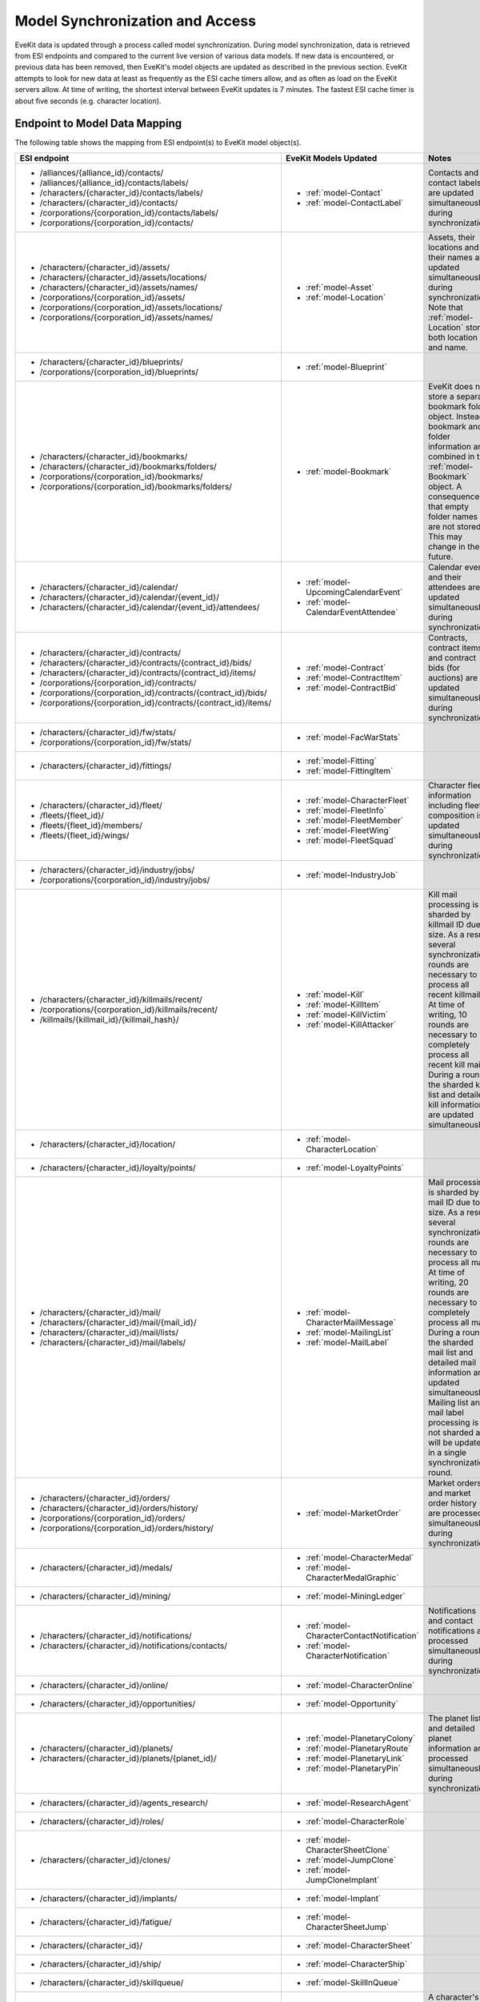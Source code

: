 .. _model_sync:

Model Synchronization and Access
================================

EveKit data is updated through a process called model synchronization.  During
model synchronization, data is retrieved from ESI endpoints and compared to
the current live version of various data models.  If new data is encountered,
or previous data has been removed, then EveKit's model objects are updated as
described in the previous section.  EveKit attempts to look for new data at
least as frequently as the ESI cache timers allow, and as often as load on the
EveKit servers allow.  At time of writing, the shortest interval between EveKit
updates is 7 minutes.  The fastest ESI cache timer is about five seconds
(e.g. character location).

Endpoint to Model Data Mapping
------------------------------

The following table shows the mapping from ESI endpoint(s) to EveKit model object(s).

+------------------------------------------------------------------+--------------------------------------------+------------------------------------------+
|**ESI endpoint**                                                  |**EveKit Models Updated**                   |**Notes**                                 |
+------------------------------------------------------------------+--------------------------------------------+------------------------------------------+
|* /alliances/{alliance_id}/contacts/                              |* :ref:`model-Contact`                      |Contacts and contact labels are updated   |
|                                                                  |                                            |simultaneously during synchronization.    |
|* /alliances/{alliance_id}/contacts/labels/                       |* :ref:`model-ContactLabel`                 |                                          |
|                                                                  |                                            |                                          |
|* /characters/{character_id}/contacts/labels/                     |                                            |                                          |
|                                                                  |                                            |                                          |
|* /characters/{character_id}/contacts/                            |                                            |                                          |
|                                                                  |                                            |                                          |
|* /corporations/{corporation_id}/contacts/labels/                 |                                            |                                          |
|                                                                  |                                            |                                          |
|* /corporations/{corporation_id}/contacts/                        |                                            |                                          |
+------------------------------------------------------------------+--------------------------------------------+------------------------------------------+
|* /characters/{character_id}/assets/                              |* :ref:`model-Asset`                        |Assets, their locations and their names   |
|                                                                  |                                            |are updated simultaneously during         |
|* /characters/{character_id}/assets/locations/                    |* :ref:`model-Location`                     |synchronization.  Note that               |
|                                                                  |                                            |:ref:`model-Location` stores both location|
|* /characters/{character_id}/assets/names/                        |                                            |and name.                                 |
|                                                                  |                                            |                                          |
|* /corporations/{corporation_id}/assets/                          |                                            |                                          |
|                                                                  |                                            |                                          |
|* /corporations/{corporation_id}/assets/locations/                |                                            |                                          |
|                                                                  |                                            |                                          |
|* /corporations/{corporation_id}/assets/names/                    |                                            |                                          |
+------------------------------------------------------------------+--------------------------------------------+------------------------------------------+
|* /characters/{character_id}/blueprints/                          |* :ref:`model-Blueprint`                    |                                          |
|                                                                  |                                            |                                          |
|* /corporations/{corporation_id}/blueprints/                      |                                            |                                          |
+------------------------------------------------------------------+--------------------------------------------+------------------------------------------+
|* /characters/{character_id}/bookmarks/                           |* :ref:`model-Bookmark`                     |EveKit does not store a separate bookmark |
|                                                                  |                                            |folder object.  Instead, bookmark and     |
|* /characters/{character_id}/bookmarks/folders/                   |                                            |folder information are combined in the    |
|                                                                  |                                            |:ref:`model-Bookmark` object.  A          |
|* /corporations/{corporation_id}/bookmarks/                       |                                            |consequence is that empty folder names are|
|                                                                  |                                            |not stored.  This may change in the       |
|* /corporations/{corporation_id}/bookmarks/folders/               |                                            |future.                                   |
+------------------------------------------------------------------+--------------------------------------------+------------------------------------------+
|* /characters/{character_id}/calendar/                            |* :ref:`model-UpcomingCalendarEvent`        |Calendar events and their attendees are   |
|                                                                  |                                            |updated simultaneously during             |
|* /characters/{character_id}/calendar/{event_id}/                 |* :ref:`model-CalendarEventAttendee`        |synchronization.                          |
|                                                                  |                                            |                                          |
|* /characters/{character_id}/calendar/{event_id}/attendees/       |                                            |                                          |
+------------------------------------------------------------------+--------------------------------------------+------------------------------------------+
|* /characters/{character_id}/contracts/                           |* :ref:`model-Contract`                     |Contracts, contract items and contract    |
|                                                                  |                                            |bids (for auctions) are updated           |
|* /characters/{character_id}/contracts/{contract_id}/bids/        |* :ref:`model-ContractItem`                 |simultaneously during synchronization.    |
|                                                                  |                                            |                                          |
|* /characters/{character_id}/contracts/{contract_id}/items/       |* :ref:`model-ContractBid`                  |                                          |
|                                                                  |                                            |                                          |
|* /corporations/{corporation_id}/contracts/                       |                                            |                                          |
|                                                                  |                                            |                                          |
|* /corporations/{corporation_id}/contracts/{contract_id}/bids/    |                                            |                                          |
|                                                                  |                                            |                                          |
|* /corporations/{corporation_id}/contracts/{contract_id}/items/   |                                            |                                          |
+------------------------------------------------------------------+--------------------------------------------+------------------------------------------+
|* /characters/{character_id}/fw/stats/                            |* :ref:`model-FacWarStats`                  |                                          |
|                                                                  |                                            |                                          |
|* /corporations/{corporation_id}/fw/stats/                        |                                            |                                          |
+------------------------------------------------------------------+--------------------------------------------+------------------------------------------+
|* /characters/{character_id}/fittings/                            |* :ref:`model-Fitting`                      |                                          |
|                                                                  |                                            |                                          |
|                                                                  |* :ref:`model-FittingItem`                  |                                          |
+------------------------------------------------------------------+--------------------------------------------+------------------------------------------+
|* /characters/{character_id}/fleet/                               |* :ref:`model-CharacterFleet`               |Character fleet information including     |
|                                                                  |                                            |fleet composition is updated              |
|* /fleets/{fleet_id}/                                             |* :ref:`model-FleetInfo`                    |simultaneously during synchronization.    |
|                                                                  |                                            |                                          |
|* /fleets/{fleet_id}/members/                                     |* :ref:`model-FleetMember`                  |                                          |
|                                                                  |                                            |                                          |
|* /fleets/{fleet_id}/wings/                                       |* :ref:`model-FleetWing`                    |                                          |
|                                                                  |                                            |                                          |
|                                                                  |* :ref:`model-FleetSquad`                   |                                          |
+------------------------------------------------------------------+--------------------------------------------+------------------------------------------+
|* /characters/{character_id}/industry/jobs/                       |* :ref:`model-IndustryJob`                  |                                          |
|                                                                  |                                            |                                          |
|* /corporations/{corporation_id}/industry/jobs/                   |                                            |                                          |
+------------------------------------------------------------------+--------------------------------------------+------------------------------------------+
|* /characters/{character_id}/killmails/recent/                    |* :ref:`model-Kill`                         |Kill mail processing is sharded by        |
|                                                                  |                                            |killmail ID due to size.  As a result,    |
|* /corporations/{corporation_id}/killmails/recent/                |* :ref:`model-KillItem`                     |several synchronization rounds are        |
|                                                                  |                                            |necessary to process all recent killmail. |
|* /killmails/{killmail_id}/{killmail_hash}/                       |* :ref:`model-KillVictim`                   |At time of writing, 10 rounds are         |
|                                                                  |                                            |necessary to completely process all recent|
|                                                                  |* :ref:`model-KillAttacker`                 |kill mail.  During a round, the sharded   |
|                                                                  |                                            |kill list and detailed kill information   |
|                                                                  |                                            |are updated simultaneously.               |
+------------------------------------------------------------------+--------------------------------------------+------------------------------------------+
|* /characters/{character_id}/location/                            |* :ref:`model-CharacterLocation`            |                                          |
+------------------------------------------------------------------+--------------------------------------------+------------------------------------------+
|* /characters/{character_id}/loyalty/points/                      |* :ref:`model-LoyaltyPoints`                |                                          |
+------------------------------------------------------------------+--------------------------------------------+------------------------------------------+
|* /characters/{character_id}/mail/                                |* :ref:`model-CharacterMailMessage`         |Mail processing is sharded by mail ID due |
|                                                                  |                                            |to size.  As a result, several            |
|* /characters/{character_id}/mail/{mail_id}/                      |* :ref:`model-MailingList`                  |synchronization rounds are necessary to   |
|                                                                  |                                            |process all mail.  At time of writing, 20 |
|* /characters/{character_id}/mail/lists/                          |* :ref:`model-MailLabel`                    |rounds are necessary to completely process|
|                                                                  |                                            |all mail.  During a round, the sharded    |
|* /characters/{character_id}/mail/labels/                         |                                            |mail list and detailed mail information   |
|                                                                  |                                            |are updated simultaneously.  Mailing list |
|                                                                  |                                            |and mail label processing is not sharded  |
|                                                                  |                                            |and will be updated in a single           |
|                                                                  |                                            |synchronization round.                    |
+------------------------------------------------------------------+--------------------------------------------+------------------------------------------+
|* /characters/{character_id}/orders/                              |* :ref:`model-MarketOrder`                  |Market orders and market order history are|
|                                                                  |                                            |processed simultaneously during           |
|* /characters/{character_id}/orders/history/                      |                                            |synchronization.                          |
|                                                                  |                                            |                                          |
|* /corporations/{corporation_id}/orders/                          |                                            |                                          |
|                                                                  |                                            |                                          |
|* /corporations/{corporation_id}/orders/history/                  |                                            |                                          |
+------------------------------------------------------------------+--------------------------------------------+------------------------------------------+
|* /characters/{character_id}/medals/                              |* :ref:`model-CharacterMedal`               |                                          |
|                                                                  |                                            |                                          |
|                                                                  |* :ref:`model-CharacterMedalGraphic`        |                                          |
+------------------------------------------------------------------+--------------------------------------------+------------------------------------------+
|* /characters/{character_id}/mining/                              |* :ref:`model-MiningLedger`                 |                                          |
+------------------------------------------------------------------+--------------------------------------------+------------------------------------------+
|* /characters/{character_id}/notifications/                       |* :ref:`model-CharacterContactNotification` |Notifications and contact notifications   |
|                                                                  |                                            |are processed simultaneously during       |
|* /characters/{character_id}/notifications/contacts/              |* :ref:`model-CharacterNotification`        |synchronization.                          |
+------------------------------------------------------------------+--------------------------------------------+------------------------------------------+
|* /characters/{character_id}/online/                              |* :ref:`model-CharacterOnline`              |                                          |
+------------------------------------------------------------------+--------------------------------------------+------------------------------------------+
|* /characters/{character_id}/opportunities/                       |* :ref:`model-Opportunity`                  |                                          |
+------------------------------------------------------------------+--------------------------------------------+------------------------------------------+
|* /characters/{character_id}/planets/                             |* :ref:`model-PlanetaryColony`              |The planet list and detailed planet       |
|                                                                  |                                            |information are processed simultaneously  |
|* /characters/{character_id}/planets/{planet_id}/                 |* :ref:`model-PlanetaryRoute`               |during synchronization.                   |
|                                                                  |                                            |                                          |
|                                                                  |* :ref:`model-PlanetaryLink`                |                                          |
|                                                                  |                                            |                                          |
|                                                                  |* :ref:`model-PlanetaryPin`                 |                                          |
+------------------------------------------------------------------+--------------------------------------------+------------------------------------------+
|* /characters/{character_id}/agents_research/                     |* :ref:`model-ResearchAgent`                |                                          |
+------------------------------------------------------------------+--------------------------------------------+------------------------------------------+
|* /characters/{character_id}/roles/                               |* :ref:`model-CharacterRole`                |                                          |
+------------------------------------------------------------------+--------------------------------------------+------------------------------------------+
|* /characters/{character_id}/clones/                              |* :ref:`model-CharacterSheetClone`          |                                          |
|                                                                  |                                            |                                          |
|                                                                  |* :ref:`model-JumpClone`                    |                                          |
|                                                                  |                                            |                                          |
|                                                                  |* :ref:`model-JumpCloneImplant`             |                                          |
+------------------------------------------------------------------+--------------------------------------------+------------------------------------------+
|* /characters/{character_id}/implants/                            |* :ref:`model-Implant`                      |                                          |
+------------------------------------------------------------------+--------------------------------------------+------------------------------------------+
|* /characters/{character_id}/fatigue/                             |* :ref:`model-CharacterSheetJump`           |                                          |
+------------------------------------------------------------------+--------------------------------------------+------------------------------------------+
|* /characters/{character_id}/                                     |* :ref:`model-CharacterSheet`               |                                          |
+------------------------------------------------------------------+--------------------------------------------+------------------------------------------+
|* /characters/{character_id}/ship/                                |* :ref:`model-CharacterShip`                |                                          |
+------------------------------------------------------------------+--------------------------------------------+------------------------------------------+
|* /characters/{character_id}/skillqueue/                          |* :ref:`model-SkillInQueue`                 |                                          |
+------------------------------------------------------------------+--------------------------------------------+------------------------------------------+
|* /characters/{character_id}/skills/                              |* :ref:`model-CharacterSheetAttributes`     |A character's skill list and attributes   |
|                                                                  |                                            |are processed simultaneously during       |
|* /characters/{character_id}/attributes/                          |* :ref:`model-CharacterSheetSkillPoints`    |synchronization.                          |
|                                                                  |                                            |                                          |
|                                                                  |* :ref:`model-CharacterSkill`               |                                          |
+------------------------------------------------------------------+--------------------------------------------+------------------------------------------+
|* /characters/{character_id}/standings/                           |* :ref:`model-Standing`                     |                                          |
|                                                                  |                                            |                                          |
|* /corporations/{corporation_id}/standings/                       |                                            |                                          |
+------------------------------------------------------------------+--------------------------------------------+------------------------------------------+
|* /corporations/{corporation_id}/titles/                          |* :ref:`model-CharacterTitle`               |                                          |
+------------------------------------------------------------------+--------------------------------------------+------------------------------------------+
|* /characters/{character_id}/wallet/                              |* :ref:`model-AccountBalance`               |                                          |
|                                                                  |                                            |                                          |
|* /corporations/{corporation_id}/wallets/                         |                                            |                                          |
+------------------------------------------------------------------+--------------------------------------------+------------------------------------------+
|* /characters/{character_id}/wallet/journal/                      |* :ref:`model-WalletJournal`                |                                          |
|                                                                  |                                            |                                          |
|* /corporations/{corporation_id}/wallets/{division}/journal/      |                                            |                                          |
+------------------------------------------------------------------+--------------------------------------------+------------------------------------------+
|* /characters/{character_id}/wallet/transactions/                 |* :ref:`model-WalletTransaction`            |                                          |
|                                                                  |                                            |                                          |
|* /corporations/{corporation_id}/wallets/{division}/transactions/ |                                            |                                          |
+------------------------------------------------------------------+--------------------------------------------+------------------------------------------+
|* /corporations/{corporation_id}/containers/logs/                 |* :ref:`model-ContainerLog`                 |                                          |
+------------------------------------------------------------------+--------------------------------------------+------------------------------------------+
|* /corporations/{corporation_id}/customs_offices/                 |* :ref:`model-CustomsOffice`                |                                          |
+------------------------------------------------------------------+--------------------------------------------+------------------------------------------+
|* /corporations/{corporation_id}/divisions/                       |* :ref:`model-Division`                     |                                          |
+------------------------------------------------------------------+--------------------------------------------+------------------------------------------+
|* /corporations/{corporation_id}/facilities/                      |* :ref:`model-Facility`                     |                                          |
+------------------------------------------------------------------+--------------------------------------------+------------------------------------------+
|* /corporations/{corporation_id}/medals/                          |* :ref:`model-CorporationMedal`             |Corporation medals and issued medals are  |
|                                                                  |                                            |processed simultaneously during           |
|* /corporations/{corporation_id}/medals/issued/                   |* :ref:`model-CorporationMemberMedal`       |synchronization.                          |
+------------------------------------------------------------------+--------------------------------------------+------------------------------------------+
|* /corporations/{corporation_id}/members/                         |* :ref:`model-MemberRole`                   |Corporation member list, roles and history|
|                                                                  |                                            |of role changes are processed             |
|* /corporations/{corporation_id}/roles/                           |* :ref:`model-MemberRoleHistory`            |simultaneously during synchronization.    |
|                                                                  |                                            |                                          |
|* /corporations/{corporation_id}/roles/history/                   |* :ref:`model-Member`                       |                                          |
+------------------------------------------------------------------+--------------------------------------------+------------------------------------------+
|* /corporations/{corporation_id}/members/limit/                   |* :ref:`model-MemberLimit`                  |Corporation member limit and member       |
|                                                                  |                                            |tracking are processed simultaneously     |
|* /corporations/{corporation_id}/membertracking/                  |* :ref:`model-MemberTracking`               |during synchronization.                   |
+------------------------------------------------------------------+--------------------------------------------+------------------------------------------+
|* /corporation/{corporation_id}/mining/extractions/               |* :ref:`model-MiningExtraction`             |Mining extractions, observer list, and    |
|                                                                  |                                            |observations are processed simultaneously |
|* /corporation/{corporation_id}/mining/observers/                 |* :ref:`model-MiningObserver`               |during synchronization.                   |
|                                                                  |                                            |                                          |
|* /corporation/{corporation_id}/mining/observers/{observer_id}/   |* :ref:`model-MiningObservation`            |                                          |
+------------------------------------------------------------------+--------------------------------------------+------------------------------------------+
|* /corporations/{corporation_id}/shareholders/                    |* :ref:`model-Shareholder`                  |                                          |
+------------------------------------------------------------------+--------------------------------------------+------------------------------------------+
|* /corporations/{corporation_id}/                                 |* :ref:`model-CorporationSheet`             |Corporation sheet and icons are processed |
|                                                                  |                                            |simultaneously during synchronization.    |
|* /corporations/{corporation_id}/icons/                           |                                            |                                          |
+------------------------------------------------------------------+--------------------------------------------+------------------------------------------+
|* /corporations/{corporation_id}/starbases/                       |* :ref:`model-Starbase`                     |Starbase list and starbase details are    |
|                                                                  |                                            |processed simultaneously during           |
|* /corporations/{corporation_id}/starbases/{starbase_id}/         |* :ref:`model-Fuel`                         |synchronization.                          |
+------------------------------------------------------------------+--------------------------------------------+------------------------------------------+
|* /corporations/{corporation_id}/structures/                      |* :ref:`model-Structure`                    |                                          |
|                                                                  |                                            |                                          |
|                                                                  |* :ref:`model-StructureService`             |                                          |
+------------------------------------------------------------------+--------------------------------------------+------------------------------------------+
|* /corporations/{corporation_id}/titles/                          |* :ref:`model-CorporationTitle`             |Corporation titles, roles and titles      |
|                                                                  |                                            |assigned to members are processed         |
|* /corporations/{corporation_id}/members/titles/                  |* :ref:`model-CorporationTitleRole`         |simultaneously during synchronization.    |
|                                                                  |                                            |                                          |
|                                                                  |* :ref:`model-MemberTitle`                  |                                          |
+------------------------------------------------------------------+--------------------------------------------+------------------------------------------+
 
Access Permission to Model Data Mapping
---------------------------------------

The following table gives the mapping from EveKit Access Key Permissions to
the model data objects which can be retrieved with those permissions.

+-------------------------------+-------------------------------+-------------------------------------------+
|**Permission**                 |**Mask**                       |**EveKit Models**                          |
+-------------------------------+-------------------------------+-------------------------------------------+
|Account Status Access          |ACCESS_ACCOUNT_STATUS          |* :ref:`model-CharacterOnline`             |
+-------------------------------+-------------------------------+-------------------------------------------+
|Account Balance Access         |ACCESS_ACCOUNT_BALANCE         |* :ref:`model-AccountBalance`              |
+-------------------------------+-------------------------------+-------------------------------------------+
|Asset Access                   |ACCESS_ASSETS                  |* :ref:`model-Asset`                       |
+-------------------------------+-------------------------------+-------------------------------------------+
|Character Sheet Access         |ACCESS_CHARACTER_SHEET         |* :ref:`model-CharacterRole`               |
|                               |                               |                                           |
|                               |                               |* :ref:`model-CharacterSheet`              |
|                               |                               |                                           |
|                               |                               |* :ref:`model-CharacterSheetAttributes`    |
|                               |                               |                                           |
|                               |                               |* :ref:`model-CharacterSheetClone`         |
|                               |                               |                                           |
|                               |                               |* :ref:`model-CharacterSheetJump`          |
|                               |                               |                                           |
|                               |                               |* :ref:`model-CharacterSheetSkillPoints`   |
|                               |                               |                                           |
|                               |                               |* :ref:`model-CharacterSkill`              |
|                               |                               |                                           |
|                               |                               |* :ref:`model-CharacterTitle`              |
|                               |                               |                                           |
|                               |                               |* :ref:`model-Implant`                     |
|                               |                               |                                           |
|                               |                               |* :ref:`model-JumpClone`                   |
|                               |                               |                                           |
|                               |                               |* :ref:`model-JumpCloneImplant`            |
|                               |                               |                                           |
|                               |                               |* :ref:`model-LoyaltyPoints`               |
|                               |                               |                                           |
|                               |                               |* :ref:`model-Opportunity`                 |
+-------------------------------+-------------------------------+-------------------------------------------+
|Corporation Sheet              |ACCESS_CORPORATION_SHEET       |* :ref:`model-CorporationSheet`            |
|                               |                               |                                           |
|                               |                               |* :ref:`model-Division`                    |
+-------------------------------+-------------------------------+-------------------------------------------+
|Contact List Access            |ACCESS_CONTACT_LIST            |* :ref:`model-Contact`                     |
|                               |                               |                                           |
|                               |                               |* :ref:`model-ContactLabel`                |
+-------------------------------+-------------------------------+-------------------------------------------+
|Blueprint Access               |ACCESS_BLUEPRINTS              |* :ref:`model-Blueprint`                   |
+-------------------------------+-------------------------------+-------------------------------------------+
|Bookmark Access                |ACCESS_BOOKMARKS               |* :ref:`model-Bookmark`                    |
+-------------------------------+-------------------------------+-------------------------------------------+
|Contract Access                |ACCESS_CONTRACTS               |* :ref:`model-Contract`                    |
|                               |                               |                                           |
|                               |                               |* :ref:`model-ContractBid`                 |
|                               |                               |                                           |
|                               |                               |* :ref:`model-ContractItem`                |
+-------------------------------+-------------------------------+-------------------------------------------+
|Faction War Stats Access       |ACCESS_FAC_WAR_STATS           |* :ref:`model-FacWarStats`                 |
+-------------------------------+-------------------------------+-------------------------------------------+
|Industry Jobs Access           |ACCESS_INDUSTRY_JOBS           |* :ref:`model-IndustryJob`                 |
|                               |                               |                                           |
|                               |                               |* :ref:`model-Facility`                    |
+-------------------------------+-------------------------------+-------------------------------------------+
|Kill Log Access                |ACCESS_KILL_LOG                |* :ref:`model-Kill`                        |
|                               |                               |                                           |
|                               |                               |* :ref:`model-KillAttacker`                |
|                               |                               |                                           |
|                               |                               |* :ref:`model-KillItem`                    |
|                               |                               |                                           |
|                               |                               |* :ref:`model-KillVictim`                  |
+-------------------------------+-------------------------------+-------------------------------------------+
|Locations Access               |ACCESS_LOCATIONS               |* :ref:`model-CharacterLocation`           |
|                               |                               |                                           |
|                               |                               |* :ref:`model-CharacterShip`               |
|                               |                               |                                           |
|                               |                               |* :ref:`model-Location`                    |
+-------------------------------+-------------------------------+-------------------------------------------+
|Market Orders Access           |ACCESS_MARKET_ORDERS           |* :ref:`model-MarketOrder`                 |
+-------------------------------+-------------------------------+-------------------------------------------+
|Mining Ledger Access           |ACCESS_MINING_LEDGER           |* :ref:`model-MiningLedger`                |
|                               |                               |                                           |
|                               |                               |* :ref:`model-MiningExtraction`            |
|                               |                               |                                           |
|                               |                               |* :ref:`model-MiningObservation`           |
|                               |                               |                                           |
|                               |                               |* :ref:`model-MiningObserver`              |
+-------------------------------+-------------------------------+-------------------------------------------+
|Standings Access               |ACCESS_STANDINGS               |* :ref:`model-Standing`                    |
+-------------------------------+-------------------------------+-------------------------------------------+
|Wallet Journal Access          |ACCESS_WALLET_JOURNAL          |* :ref:`model-WalletJournal`               |
+-------------------------------+-------------------------------+-------------------------------------------+
|Wallet Transactions Access     |ACCESS_WALLET_TRANSACTIONS     |* :ref:`model-WalletTransaction`           |
+-------------------------------+-------------------------------+-------------------------------------------+
|Meta-Data Modification         |ALLOW_METADATA_CHANGES         |N/A - This mask allows write access to the |
|                               |                               |meta-data map for any model object for     |
|                               |                               |which the access key has read access.      |
|                               |                               |                                           |
+-------------------------------+-------------------------------+-------------------------------------------+
|Calendar Event Attendee Access |ACCESS_CALENDAR_EVENT_ATTENDEES|* :ref:`model-CalendarEventAttendee`       |
+-------------------------------+-------------------------------+-------------------------------------------+
|Access Chat Channels           |ACCESS_CHAT_CHANNELS           |* :ref:`model-ChatChannel`                 |
|                               |                               |                                           |
|                               |                               |* :ref:`model-ChatChannelMember`           |
+-------------------------------+-------------------------------+-------------------------------------------+
|Access Character Fleets        |ACCESS_CHARACTER_FLEETS        |* :ref:`model-CharacterFleet`              |
|                               |                               |                                           |
|                               |                               |* :ref:`model-FleetInfo`                   |
|                               |                               |                                           |
|                               |                               |* :ref:`model-FleetMember`                 |
|                               |                               |                                           |
|                               |                               |* :ref:`model-FleetSquad`                  |
|                               |                               |                                           |
|                               |                               |* :ref:`model-FleetWing`                   |
+-------------------------------+-------------------------------+-------------------------------------------+
|Access Contact Notifications   |ACCESS_CONTACT_NOTIFICATIONS   |* :ref:`model-CharacterContactNotification`|
+-------------------------------+-------------------------------+-------------------------------------------+
|Access Ship Fittings           |ACCESS_FITTINGS                |* :ref:`model-Fitting`                     |
|                               |                               |                                           |
|                               |                               |* :ref:`model-FittingItem`                 |
+-------------------------------+-------------------------------+-------------------------------------------+
|Access Mail                    |ACCESS_MAIL                    |* :ref:`model-CharacterMailMessage`        |
|                               |                               |                                           |
|                               |                               |* :ref:`model-MailLabel`                   |
+-------------------------------+-------------------------------+-------------------------------------------+
|Access Mailing Lists           |ACCESS_MAILING_LISTS           |* :ref:`model-MailingList`                 |
+-------------------------------+-------------------------------+-------------------------------------------+
|Access Medals                  |ACCESS_MEDALS                  |* :ref:`model-CharacterMedal`              |
|                               |                               |                                           |
|                               |                               |* :ref:`model-CharacterMedalGraphic`       |
+-------------------------------+-------------------------------+-------------------------------------------+
|Access Notifications           |ACCESS_NOTIFICATIONS           |* :ref:`model-CharacterNotification`       |
+-------------------------------+-------------------------------+-------------------------------------------+
|Access Research                |ACCESS_RESEARCH                |* :ref:`model-ResearchAgent`               |
+-------------------------------+-------------------------------+-------------------------------------------+
|Access Skill Queue             |ACCESS_SKILL_QUEUE             |* :ref:`model-SkillInQueue`                |
+-------------------------------+-------------------------------+-------------------------------------------+
|Upcoming Calendar Event Access |ACCESS_UPCOMING_CALENDAR_EVENTS|* :ref:`model-UpcomingCalendarEvent`       |
+-------------------------------+-------------------------------+-------------------------------------------+
|Container Log Access           |ACCESS_CONTAINER_LOG           |* :ref:`model-ContainerLog`                |
+-------------------------------+-------------------------------+-------------------------------------------+
|Corporation Medals Access      |ACCESS_CORPORATION_MEDALS      |* :ref:`model-CorporationMedal`            |
+-------------------------------+-------------------------------+-------------------------------------------+
|Member Medals Access           |ACCESS_MEMBER_MEDALS           |* :ref:`model-CorporationMemberMedal`      |
+-------------------------------+-------------------------------+-------------------------------------------+
|Member Security Access         |ACCESS_MEMBER_SECURITY         |* :ref:`model-Member`                      |
|                               |                               |                                           |
|                               |                               |* :ref:`model-MemberRole`                  |
|                               |                               |                                           |
|                               |                               |* :ref:`model-MemberTitle`                 |
+-------------------------------+-------------------------------+-------------------------------------------+
|Member Security Log Access     |ACCESS_MEMBER_SECURITY_LOG     |* :ref:`model-MemberRoleHistory`           |
+-------------------------------+-------------------------------+-------------------------------------------+
|Member Tracking Access         |ACCESS_MEMBER_TRACKING         |* :ref:`model-MemberLimit`                 |
|                               |                               |                                           |
|                               |                               |* :ref:`model-MemberTracking`              |
+-------------------------------+-------------------------------+-------------------------------------------+
|Shareholder Access             |ACCESS_SHAREHOLDERS            |* :ref:`model-Shareholder`                 |
+-------------------------------+-------------------------------+-------------------------------------------+
|Starbase List Access           |ACCESS_STARBASE_LIST           |* :ref:`model-Fuel`                        |
|                               |                               |                                           |
|                               |                               |* :ref:`model-Starbase`                    |
+-------------------------------+-------------------------------+-------------------------------------------+
|Structure List Access          |ACCESS_STRUCTURES              |* :ref:`model-Structure`                   |
|                               |                               |                                           |
|                               |                               |* :ref:`model-StructureService`            |
+-------------------------------+-------------------------------+-------------------------------------------+
|Corporation Titles Access      |ACCESS_CORPORATION_TITLES      |* :ref:`model-CorporationTitle`            |
|                               |                               |                                           |
|                               |                               |* :ref:`model-CorporationTitleRole`        |
+-------------------------------+-------------------------------+-------------------------------------------+
